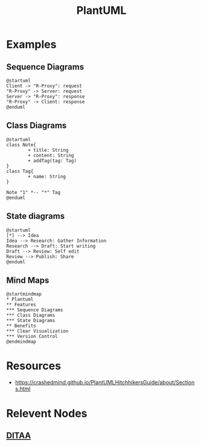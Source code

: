 :PROPERTIES:
:ID:       b11af479-044b-4262-91b1-67c4cfd64127
:END:
#+title: PlantUML
#+filetags: :chart:tool:

* Examples
** Sequence Diagrams

#+begin_src plantuml  :file images/plantuml-seq.png :exports both
@startuml
Client -> "R-Proxy": request
"R-Proxy" -> Server: request
Server -> "R-Proxy": response
"R-Proxy" -> Client: response
@enduml
#+end_src

#+RESULTS:
[[file:images/plantuml-seq.png]]

** Class Diagrams
#+begin_src plantuml :file images/plant-uml.png
@startuml
class Note{
        + title: String
        + content: String
        + addTag(tag: Tag)
}
class Tag{
        + name: String
}

Note "1" *-- "*" Tag
@enduml
#+end_src

** State diagrams

#+begin_src plantuml :file images/plantuml-state.png :exports both
@startuml
[*] --> Idea
Idea --> Research: Gather Information
Research --> Draft: Start writing
Draft --> Review: Self edit
Review --> Publish: Share
@enduml
#+end_src

** Mind Maps
#+begin_src plantuml :file images/plantuml-mmap.png :exports both
@startmindmap
,* Plantuml
,** Features
,*** Sequence Diagrams
,*** Class Diagrams
,*** State Diagrams
,** Benefits
,*** Clear Visualization
,*** Version Control
@endmindmap
#+end_src

#+RESULTS:
[[file:images/plantuml-mmap.png]]

* Resources
 - https://crashedmind.github.io/PlantUMLHitchhikersGuide/about/Sections.html

* Relevent Nodes
** [[id:939c16c5-9e25-4861-a5d4-6a47b3e55b16][DITAA]]

